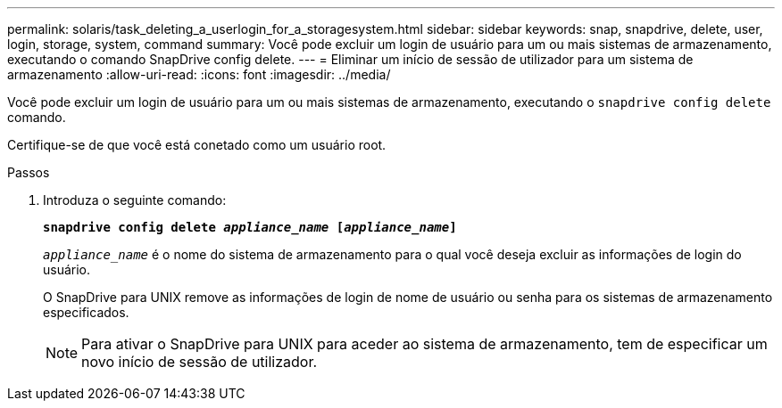 ---
permalink: solaris/task_deleting_a_userlogin_for_a_storagesystem.html 
sidebar: sidebar 
keywords: snap, snapdrive, delete, user, login, storage, system, command 
summary: Você pode excluir um login de usuário para um ou mais sistemas de armazenamento, executando o comando SnapDrive config delete. 
---
= Eliminar um início de sessão de utilizador para um sistema de armazenamento
:allow-uri-read: 
:icons: font
:imagesdir: ../media/


[role="lead"]
Você pode excluir um login de usuário para um ou mais sistemas de armazenamento, executando o `snapdrive config delete` comando.

Certifique-se de que você está conetado como um usuário root.

.Passos
. Introduza o seguinte comando:
+
`*snapdrive config delete _appliance_name_ [_appliance_name_]*`

+
`_appliance_name_` é o nome do sistema de armazenamento para o qual você deseja excluir as informações de login do usuário.

+
O SnapDrive para UNIX remove as informações de login de nome de usuário ou senha para os sistemas de armazenamento especificados.

+

NOTE: Para ativar o SnapDrive para UNIX para aceder ao sistema de armazenamento, tem de especificar um novo início de sessão de utilizador.


